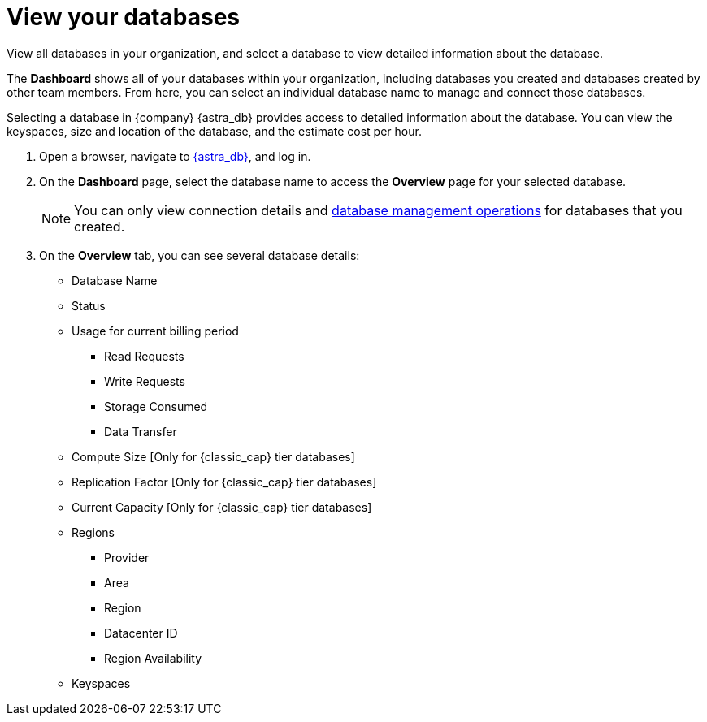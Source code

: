 = View your databases
:slug: viewing-database-summary

View all databases in your organization, and select a database to view detailed information about the database.

The *Dashboard* shows all of your databases within your organization, including databases you created and databases created by other team members.
From here, you can select an individual database name to manage and connect those databases.

Selecting a database in {company} {astra_db} provides access to detailed information about the database.
You can view the keyspaces, size and location of the database, and the estimate cost per hour.

// ==== Procedure
. Open a browser, navigate to link:https://astra.datastax.com[{astra_db}, window="_blank"], and log in.
. On the **Dashboard** page, select the database name to access the **Overview** page for your selected database.
+
[NOTE]
====
You can only view connection details and xref:db/manage-monitoring.adoc[database management operations] for databases that you created.
====

. On the **Overview** tab, you can see several database details:

+
 * Database Name
 * Status
 * Usage for current billing period
 ** Read Requests
 ** Write Requests
 ** Storage Consumed
 ** Data Transfer
 * Compute Size [Only for {classic_cap} tier databases]
 * Replication Factor [Only for {classic_cap} tier databases]
 * Current Capacity [Only for {classic_cap} tier databases]
 * Regions
 ** Provider
 ** Area
 ** Region
 ** Datacenter ID
 ** Region Availability
 * Keyspaces
